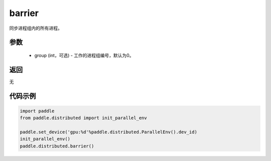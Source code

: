 .. _cn_api_distributed_barrier:

barrier
-------------------------------


.. py:function:: paddle.distributed.barrier(group=0)

同步进程组内的所有进程。

参数
:::::::::
    - group (int，可选) - 工作的进程组编号，默认为0。

返回
:::::::::
无

代码示例
:::::::::
.. code-block:: python

        import paddle
        from paddle.distributed import init_parallel_env

        paddle.set_device('gpu:%d'%paddle.distributed.ParallelEnv().dev_id)
        init_parallel_env()
        paddle.distributed.barrier()
